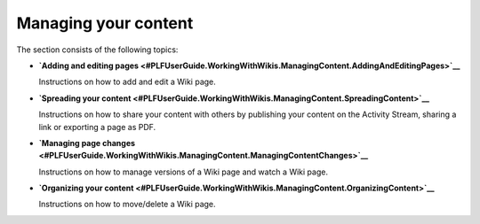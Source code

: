 Managing your content
=====================

The section consists of the following topics:

-  **`Adding and editing
   pages <#PLFUserGuide.WorkingWithWikis.ManagingContent.AddingAndEditingPages>`__**

   Instructions on how to add and edit a Wiki page.

-  **`Spreading your
   content <#PLFUserGuide.WorkingWithWikis.ManagingContent.SpreadingContent>`__**

   Instructions on how to share your content with others by publishing
   your content on the Activity Stream, sharing a link or exporting a
   page as PDF.

-  **`Managing page
   changes <#PLFUserGuide.WorkingWithWikis.ManagingContent.ManagingContentChanges>`__**

   Instructions on how to manage versions of a Wiki page and watch a
   Wiki page.

-  **`Organizing your
   content <#PLFUserGuide.WorkingWithWikis.ManagingContent.OrganizingContent>`__**

   Instructions on how to move/delete a Wiki page.
